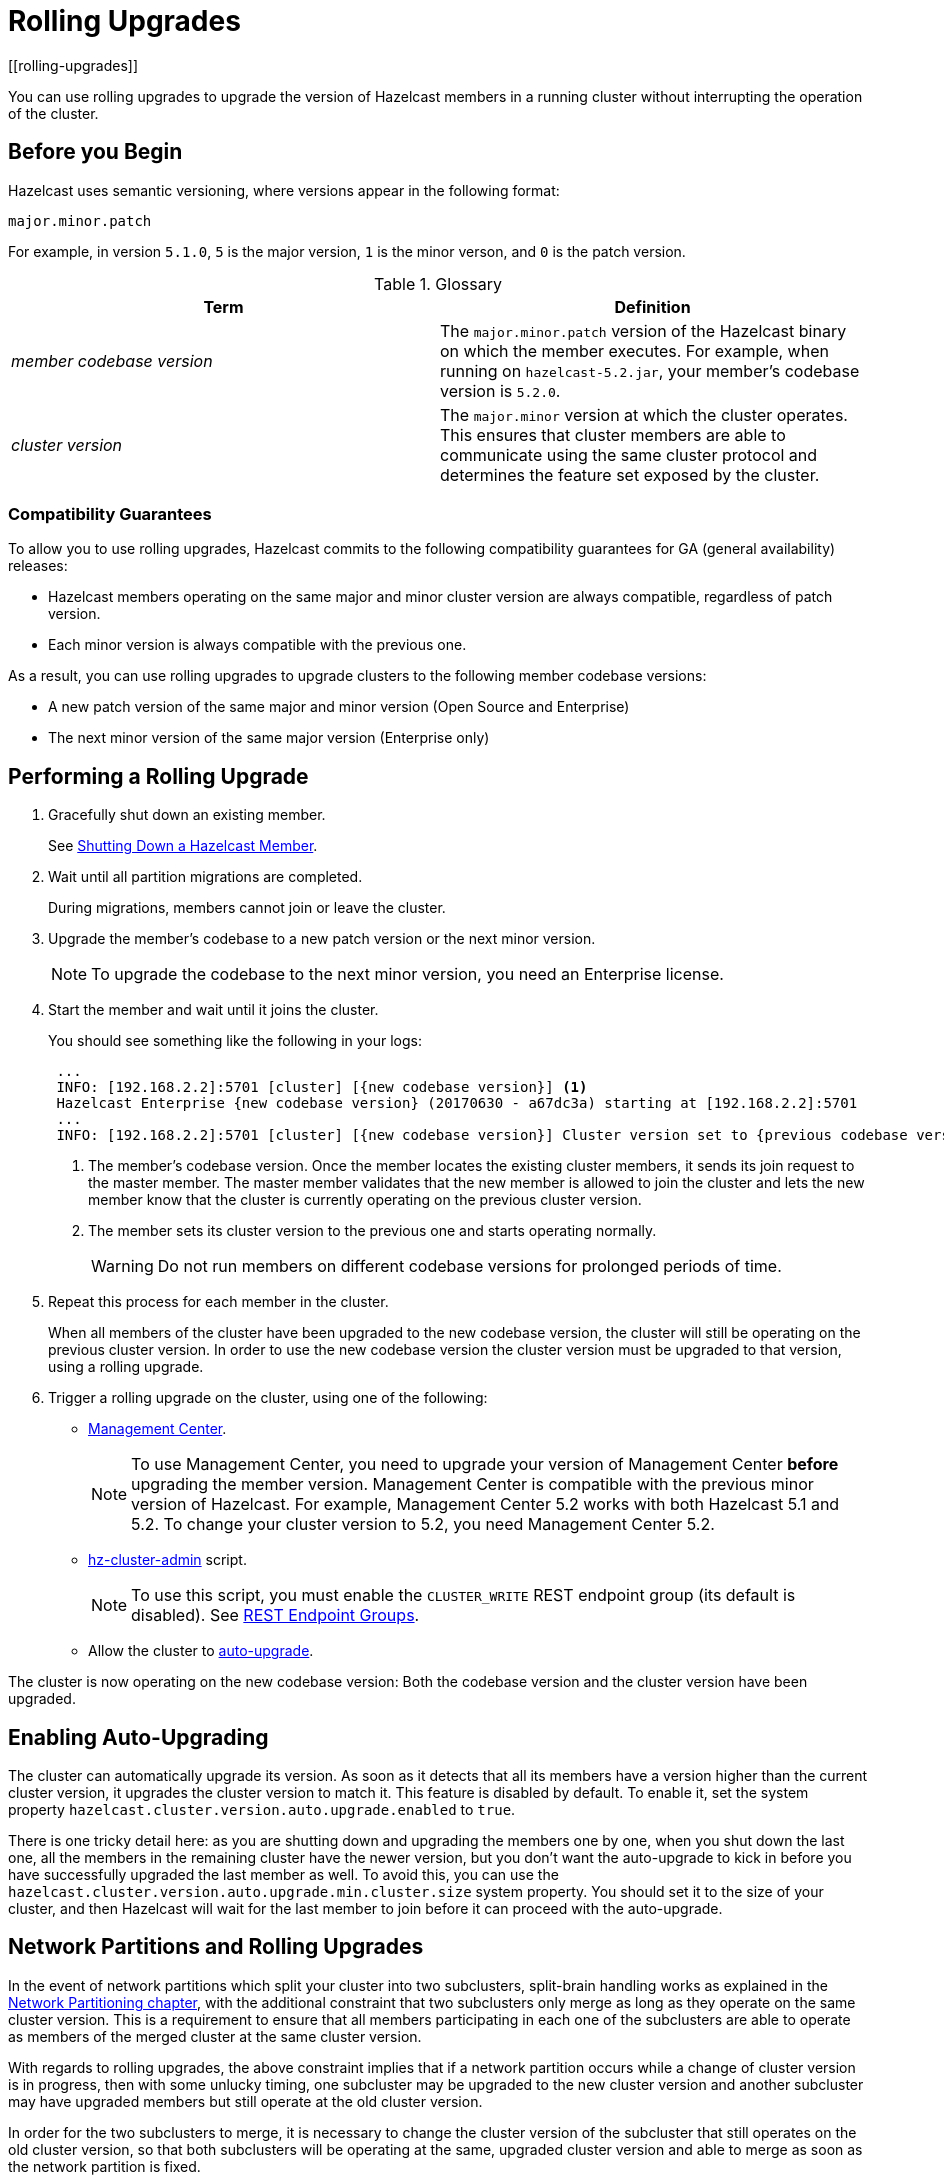 = Rolling Upgrades
:description: You can use rolling upgrades to upgrade the version of Hazelcast members in a running cluster without interrupting the operation of the cluster.
[[rolling-upgrades]]

{description}

== Before you Begin

Hazelcast uses semantic versioning, where versions appear in the following format:

`major.minor.patch`

For example, in version `5.1.0`, `5` is the major version, `1` is the minor verson, and `0` is the patch version.

[[terminology]]
.Glossary
[cols="1e,1a"]
|===
|Term|Definition

|member codebase version
|The `major.minor.patch` version of the
Hazelcast binary on which the member executes. For example, when running
on `hazelcast-5.2.jar`, your member's codebase version is `5.2.0`.

|cluster version
|The `major.minor` version at which the cluster
operates. This ensures that cluster members are able to communicate using
the same cluster protocol and
determines the feature set exposed by the cluster.
|===

[[hazelcast-members-compatibility-guarantees]]
=== Compatibility Guarantees

To allow you to use rolling upgrades, Hazelcast commits to the following compatibility guarantees for GA (general availability) releases:

- Hazelcast members operating on the same major and minor
cluster version are always compatible, regardless of patch version.

- Each minor version is always compatible with the previous one.

As a result, you can use rolling upgrades to upgrade clusters to the following member codebase versions:

- A new patch version of the same major and minor version (Open Source and Enterprise)
- The next minor version of the same major version (Enterprise only)

[[rolling-upgrade-procedure]]
== Performing a Rolling Upgrade

. Gracefully shut down an existing member.
+
See xref:shutdown.adoc#shutting-down-a-hazelcast-member[Shutting Down a Hazelcast Member].

. Wait until all partition migrations are completed.
+
During migrations, members cannot join or leave the cluster.

. Upgrade the member's codebase to a new patch version or the next minor version.
+
NOTE: To upgrade the codebase to the next minor version, you need an Enterprise license.

. Start the member and wait until it joins the cluster.
+
You should see something like the following in your logs:
+
```
 ...
 INFO: [192.168.2.2]:5701 [cluster] [{new codebase version}] <1>
 Hazelcast Enterprise {new codebase version} (20170630 - a67dc3a) starting at [192.168.2.2]:5701
 ...
 INFO: [192.168.2.2]:5701 [cluster] [{new codebase version}] Cluster version set to {previous codebase version} <2>
```
+
<1> The member's codebase version. Once the member locates the existing cluster members, it sends its join request to the master member. The master member validates that the new member is allowed to join the cluster and lets the new member know that the cluster is currently operating on the previous cluster version.
<2> The member sets its cluster version to the previous one and starts operating normally.
+
WARNING: Do not run members on different codebase versions for prolonged periods of time.

. Repeat this process for each member in the cluster.
+
When all members of the cluster have been upgraded to the new codebase version, the cluster will still be operating on the previous cluster version. In order to use the new codebase version the cluster version must be upgraded to that version, using a rolling upgrade.

. [[upgrading-cluster-version]]Trigger a rolling upgrade on the cluster, using one of the following:
+
* xref:{page-latest-supported-mc}@management-center:monitor-imdg:cluster-administration.adoc#rolling-upgrade[Management Center].
+
NOTE: To use Management Center, you need to upgrade your version of Management Center *before* upgrading the member version. Management Center is compatible with the previous minor version of
Hazelcast. For example, Management Center 5.2 works with both Hazelcast 5.1 and 5.2. To change your cluster version to 5.2, you need Management Center 5.2.
* xref:management:cluster-utilities.adoc#using-the-hz-cluster-admin-script[hz-cluster-admin] script.
+
NOTE: To use this script, you must enable the `CLUSTER_WRITE`
REST endpoint group (its default is disabled). See
xref:maintain-cluster:rest-api.adoc#using-the-rest-endpoint-groups[REST Endpoint Groups].
* Allow the cluster to <<enabling-auto-upgrading, auto-upgrade>>.

The cluster is now operating on the new codebase version: Both the codebase version and the cluster version have been upgraded.

== Enabling Auto-Upgrading

The cluster can automatically upgrade its version. As soon as it detects 
that all its members have a version higher than the current cluster 
version, it upgrades the cluster version to match it. This feature is
disabled by default. To enable it, set the system property 
`hazelcast.cluster.version.auto.upgrade.enabled` to `true`.

There is one tricky detail here: as you are shutting down and upgrading 
the members one by one, when you shut down the last one, all the members 
in the remaining cluster have the newer version, but you don't want the 
auto-upgrade to kick in before you have successfully upgraded the last
member as well. To avoid this, you can use the 
`hazelcast.cluster.version.auto.upgrade.min.cluster.size` system
property. You should 
set it to the size of your cluster, and then Hazelcast will wait for the
last member to join before it can proceed with the auto-upgrade.

[[network-partitions-and-rolling-upgrades]]
== Network Partitions and Rolling Upgrades

In the event of network partitions which split your cluster into two subclusters,
split-brain handling works as explained in the
xref:network-partitioning:network-partitioning.adoc[Network Partitioning chapter],
with the additional constraint that two subclusters only merge as long as they operate
on the same cluster version. This is a requirement to ensure that all members participating
in each one of the subclusters are able to operate as members of the merged cluster at
the same cluster version.

With regards to rolling upgrades, the above constraint implies that if a network
partition occurs while a change of cluster version is in progress, then with some
unlucky timing, one subcluster may be upgraded to the new cluster version and another
subcluster may have upgraded members but still operate at the old cluster version.

In order for the two subclusters to merge, it is necessary to change the cluster
version of the subcluster that still operates on the old cluster version, so that
both subclusters will be operating at the same, upgraded cluster version and able
to merge as soon as the network partition is fixed.

[[rolling-upgrade-faq]]
== Rolling Upgrade FAQ

The following provide answers to the frequently asked questions related to rolling member upgrades.

**How is the cluster version set?**

When a new member starts, it is not yet joined to a cluster; therefore its
cluster version is still undetermined. In order for the cluster version to be
set, one of the following must happen:

* the member cannot locate any members of the cluster to join or is configured
without a joiner: in this case, the member appoints itself as the master of a
new single-member cluster and its cluster version is set to the `major.minor` version
of its own codebase version. So a standalone member running on codebase version `5.2.0`
sets its own cluster version to `5.2`.
* the member that is starting locates members of the cluster and identifies which is
the master: in this case, the master validates that the joining member's codebase version
is compatible with the current cluster version. If it is found to be compatible, then
the member joins and the master sends the cluster version, which is set on the joining
member. Otherwise, the starting member fails to join and shuts down.

**What if a new Hazelcast minor version changes fundamental cluster protocol communication, like join messages?**

NOTE: The version numbers used in the paragraph below are only used as an example.

On startup, as answered in the above question (How is the cluster version set?),
the cluster version is not yet known to a member that has not joined any cluster.
By default the newly started member uses the cluster protocol that corresponds to
its codebase version until this member joins a cluster
(so for codebase `5.2.0` this means implicitly assuming cluster version `5.2`).
If, hypothetically, major changes in discovery & join operations
have been introduced which do not allow the member to join a `5.1` cluster,
then the member should be explicitly configured to start
assuming a `5.1` cluster version.


**Do I have to upgrade clients to work with rolling upgrades?**

Clients which implement the Open Binary Client Protocol
are compatible with Hazelcast version 3.6 and newer minor versions.
Thus older client versions are compatible with next minor versions. Newer clients
connected to a cluster operate at the lower version of capabilities until
all members are upgraded and the cluster version upgrade occurs.


**Can I stop and start multiple members at once during a rolling member upgrade?**

It is not recommended due to potential network partitions.
It is advised to always stop and start one member in each upgrade step.


**Can I upgrade my business app together with Hazelcast while doing a rolling member upgrade?**

Yes, but make sure to make the new version of your app compatible with the old
one since there will be a timespan when both versions interoperate.
Checking if two versions of your app are compatible includes verifying
binary and algorithmic compatibility and some other steps.

It is worth mentioning that a business app upgrade is orthogonal to a
rolling member upgrade. A rolling business app upgrade may be done without upgrading the members.

